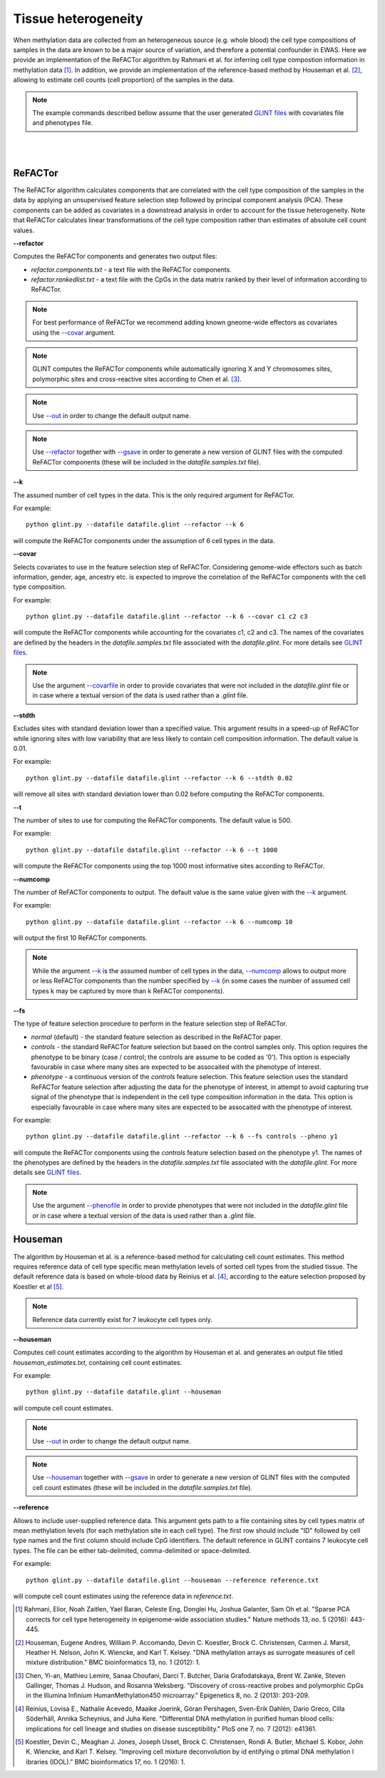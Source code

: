 


Tissue heterogeneity
====================


When methylation data are collected from an heterogeneous source (e.g. whole blood) the cell type compositions of samples in the data are known to be a major source of variation, and therefore a potential confounder in EWAS. Here we provide an implementation of the ReFACTor algorithm by Rahmani et al. for inferring cell type compostion information in methylation data [1]_. In addition, we provide an implementation of the reference-based method by Houseman et al. [2]_, allowing to estimate cell counts (cell proportion) of the samples in the data.

.. note:: The example commands described bellow assume that the user generated `GLINT files`_ with covariates file and phenotypes file.


|
|

ReFACTor
^^^^^^^^

The ReFACTor algorithm calculates components that are correlated with the cell type composition of the samples in the data by applying an unsupervised feature selection step followed by principal component analysis (PCA). These components can be added as covariates in a downstread analysis in order to account for the tissue heterogeneity. Note that ReFACTor calculates linear transformations of the cell type composition rather than estimates of absolute cell count values.

.. _--refactor:

**--refactor**

Computes the ReFACTor components and generates two output files:

- *refactor.components.txt* - a text file with the ReFACTor components.
- *refactor.rankedlist.txt* - a text file with the CpGs in the data matrix ranked by their level of information according to ReFACTor.


.. note:: For best performance of ReFACTor we recommend adding known gneome-wide effectors as covariates using the `--covar`_ argument.

.. note:: GLINT computes the ReFACTor components while automatically ignoring X and Y chromosomes sites, polymorphic sites and cross-reactive sites according to Chen et al. [3]_.

.. note:: Use `--out`_ in order to change the default output name.

.. note:: Use `--refactor`_ together with `--gsave`_ in order to generate a new version of GLINT files with the computed ReFACTor components (these will be included in the *datafile.samples.txt* file).




.. _--k:

**--k**

The assumed number of cell types in the data. This is the only required argument for ReFACTor.

For example::

	python glint.py --datafile datafile.glint --refactor --k 6

will compute the ReFACTor components under the assumption of 6 cell types in the data.


.. _--covar:

**--covar**

Selects covariates to use in the feature selection step of ReFACTor. Considering genome-wide effectors such as batch information, gender, age, ancestry etc. is expected to improve the correlation of the ReFACTor components with the cell type composition.

For example::

	python glint.py --datafile datafile.glint --refactor --k 6 --covar c1 c2 c3

will compute the ReFACTor components while accounting for the covariates c1, c2 and c3. The names of the covariates are defined by the headers in the *datafile.samples.txt* file associated with the *datafile.glint*. For more details see `GLINT files`_.

.. note:: Use the argument `--covarfile`_ in order to provide covariates that were not included in the *datafile.glint* file or in case where a textual version of the data is used rather than a *.glint* file.


.. _--stdth:

**--stdth**

Excludes sites with standard deviation lower than a specified value. This argument results in a speed-up of ReFACTor while ignoring sites with low variability that are less likely to contain cell composition information. The default value is 0.01.

For example::

	python glint.py --datafile datafile.glint --refactor --k 6 --stdth 0.02

will remove all sites with standard deviation lower than 0.02 before computing the ReFACTor components.


.. _--t:

**--t**

The number of sites to use for computing the ReFACTor components. The default value is 500.

For example::

	python glint.py --datafile datafile.glint --refactor --k 6 --t 1000

will compute the ReFACTor components using the top 1000 most informative sites according to ReFACTor.


.. _--numcomp:

**--numcomp**

The number of ReFACTor components to output. The default value is the same value given with the `--k`_ argument.


For example::

	python glint.py --datafile datafile.glint --refactor --k 6 --numcomp 10

will output the first 10 ReFACTor components.

.. note:: While the argument `--k`_ is the assumed number of cell types in the data, `--numcomp`_ allows to output more or less ReFACTor components than the number specified by `--k`_ (in some cases the number of assumed cell types k may be captured by more than k ReFACTor components).


.. _--fs:

**--fs**

The type of feature selection procedure to perform in the feature selection step of ReFACTor.

- *normal* (default) - the standard feature selection as described in the ReFACTor paper.
- *controls* - the standard ReFACTor feature selection but based on the control samples only. This option requires the phenotype to be binary (case / control; the controls are assume to be coded as '0'). This option is especially favourable in case where many sites are expected to be assocaited with the phenotype of interest.
- *phenotype* - a continuous version of the *controls* feature selection. This feature selection uses the standard ReFACTor feature selection after adjusting the data for the phenotype of interest, in attempt to avoid capturing true signal of the phenotype that is independent in the cell type composition information in the data. This option is especially favourable in case where many sites are expected to be assocaited with the phenotype of interest.

For example::

	python glint.py --datafile datafile.glint --refactor --k 6 --fs controls --pheno y1

will compute the ReFACTor components using the *controls* feature selection based on the phenotype y1. The names of the phenotypes are defined by the headers in the *datafile.samples.txt* file associated with the *datafile.glint*. For more details see `GLINT files`_.

.. note:: Use the argument `--phenofile`_ in order to provide phenotypes that were not included in the *datafile.glint* file or in case where a textual version of the data is used rather than a *.glint* file.



Houseman
^^^^^^^^

The algorithm by Houseman et al. is a reference-based method for calculating cell count estimates. This method requires reference data of cell type specific mean methylation levels of sorted cell types from the studied tissue. The default reference data is based on whole-blood data by Reinius et al. [4]_, according to the eature selection proposed by Koestler et al [5]_.

.. note:: Reference data currently exist for 7 leukocyte cell types only.



.. _--houseman:

**--houseman**

Computes cell count estimates according to the algorithm by Houseman et al. and generates an output file titled *houseman_estimates.txt*, containing cell count estimates.

For example::

	python glint.py --datafile datafile.glint --houseman

will compute cell count estimates.


.. note:: Use `--out`_ in order to change the default output name.

.. note:: Use `--houseman`_ together with `--gsave`_ in order to generate a new version of GLINT files with the computed cell count estimates (these will be included in the *datafile.samples.txt* file).


.. _--reference:

**--reference**

Allows to include user-supplied reference data. This argument gets path to a file containing sites by cell types matrix of mean methylation levels (for each methylation site in each cell type). The first row should include "ID" followed by cell type names and the first column should include CpG identifiers. The default reference in GLINT contains 7 leukocyte cell types. The file can be either tab-delimited, comma-delimited or space-delimited.


For example::

	python glint.py --datafile datafile.glint --houseman --reference reference.txt

will compute cell count estimates using the reference data in *reference.txt*.








.. _--gsave: input.html#gsave

.. _--out: input.html#out

.. _--covarfile: input.html#covarfile

.. _--phenofile: input.html#phenofile

.. _GLINT files: input.html#glint-files





.. [1] Rahmani, Elior, Noah Zaitlen, Yael Baran, Celeste Eng, Donglei Hu, Joshua Galanter, Sam Oh et al. "Sparse PCA corrects for cell type heterogeneity in epigenome-wide association studies." Nature methods 13, no. 5 (2016): 443-445.

.. [2] Houseman, Eugene Andres, William P. Accomando, Devin C. Koestler, Brock C. Christensen, Carmen J. Marsit, Heather H. Nelson, John K. Wiencke, and Karl T. Kelsey. "DNA methylation arrays as surrogate measures of cell mixture distribution." BMC bioinformatics 13, no. 1 (2012): 1.

.. [3] Chen, Yi-an, Mathieu Lemire, Sanaa Choufani, Darci T. Butcher, Daria Grafodatskaya, Brent W. Zanke, Steven Gallinger, Thomas J. Hudson, and Rosanna Weksberg. "Discovery of cross-reactive probes and polymorphic CpGs in the Illumina Infinium HumanMethylation450 microarray." Epigenetics 8, no. 2 (2013): 203-209.

.. [4] Reinius, Lovisa E., Nathalie Acevedo, Maaike Joerink, Göran Pershagen, Sven-Erik Dahlén, Dario Greco, Cilla Söderhäll, Annika Scheynius, and Juha Kere. "Differential DNA methylation in purified human blood cells: implications for cell lineage and studies on disease susceptibility." PloS one 7, no. 7 (2012): e41361.

.. [5] Koestler, Devin C., Meaghan J. Jones, Joseph Usset, Brock C. Christensen, Rondi A. Butler, Michael S. Kobor, John K. Wiencke, and Karl T. Kelsey. "Improving cell mixture deconvolution by id entifying o ptimal DNA methylation l ibraries (IDOL)." BMC bioinformatics 17, no. 1 (2016): 1.
